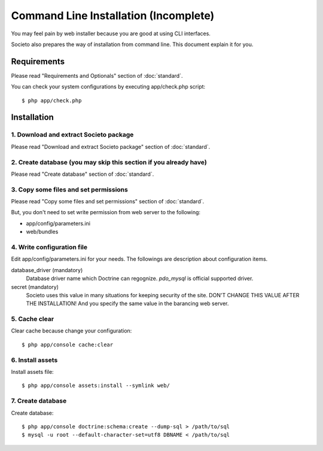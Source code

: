 ======================================
Command Line Installation (Incomplete)
======================================

You may feel pain by web installer because you are good at using CLI interfaces.

Societo also prepares the way of installation from command line. This document explain it for you.

Requirements
============

Please read "Requirements and Optionals" section of :doc:`standard`.

You can check your system configurations by executing app/check.php script::

    $ php app/check.php

Installation
============

1. Download and extract Societo package
---------------------------------------

Please read "Download and extract Societo package" section of :doc:`standard`.

2. Create database (you may skip this section if you already have)
------------------------------------------------------------------

Please read "Create database" section of :doc:`standard`.

3. Copy some files and set permissions
--------------------------------------

Please read "Copy some files and set permissions" section of :doc:`standard`.

But, you don't need to set write permission from web server to the following:

* app/config/parameters.ini
* web/bundles

4. Write configuration file
---------------------------

Edit app/config/parameters.ini for your needs. The followings are description about configuration items.

database_driver (mandatory)
    Database driver name which Doctrine can regognize. `pdo_mysql` is official supported driver.

secret (mandatory)
    Societo uses this value in many situations for keeping security of the site. DON'T CHANGE THIS VALUE AFTER THE INSTALLATION!
    And you specify the same value in the barancing web server.

5. Cache clear
--------------

Clear cache because change your configuration::

    $ php app/console cache:clear

6. Install assets
-----------------

Install assets file::

    $ php app/console assets:install --symlink web/

7. Create database
------------------

Create database::

    $ php app/console doctrine:schema:create --dump-sql > /path/to/sql
    $ mysql -u root --default-character-set=utf8 DBNAME < /path/to/sql


